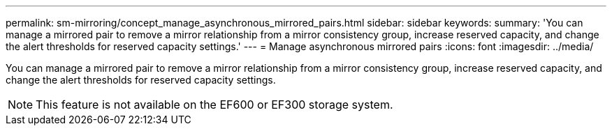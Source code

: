 ---
permalink: sm-mirroring/concept_manage_asynchronous_mirrored_pairs.html
sidebar: sidebar
keywords: 
summary: 'You can manage a mirrored pair to remove a mirror relationship from a mirror consistency group, increase reserved capacity, and change the alert thresholds for reserved capacity settings.'
---
= Manage asynchronous mirrored pairs
:icons: font
:imagesdir: ../media/

[.lead]
You can manage a mirrored pair to remove a mirror relationship from a mirror consistency group, increase reserved capacity, and change the alert thresholds for reserved capacity settings.

[NOTE]
====
This feature is not available on the EF600 or EF300 storage system.
====
